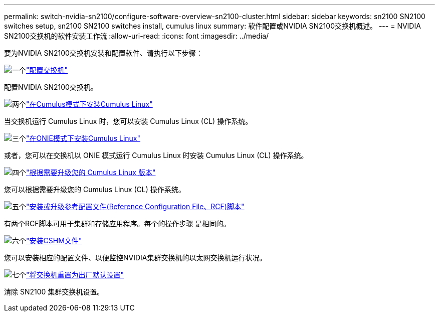 ---
permalink: switch-nvidia-sn2100/configure-software-overview-sn2100-cluster.html 
sidebar: sidebar 
keywords: sn2100 SN2100 switches setup, sn2100 SN2100 switches install, cumulus linux 
summary: 软件配置或NVIDIA SN2100交换机概述。 
---
= NVIDIA SN2100交换机的软件安装工作流
:allow-uri-read: 
:icons: font
:imagesdir: ../media/


[role="lead"]
要为NVIDIA SN2100交换机安装和配置软件、请执行以下步骤：

.image:https://raw.githubusercontent.com/NetAppDocs/common/main/media/number-1.png["一个"]link:configure-sn2100-cluster.html["配置交换机"]
[role="quick-margin-para"]
配置NVIDIA SN2100交换机。

.image:https://raw.githubusercontent.com/NetAppDocs/common/main/media/number-2.png["两个"]link:install-cumulus-mode-sn2100-cluster.html["在Cumulus模式下安装Cumulus Linux"]
[role="quick-margin-para"]
当交换机运行 Cumulus Linux 时，您可以安装 Cumulus Linux (CL) 操作系统。

.image:https://raw.githubusercontent.com/NetAppDocs/common/main/media/number-3.png["三个"]link:install-onie-mode-sn2100-cluster.html["在ONIE模式下安装Cumulus Linux"]
[role="quick-margin-para"]
或者，您可以在交换机以 ONIE 模式运行 Cumulus Linux 时安装 Cumulus Linux (CL) 操作系统。

.image:https://raw.githubusercontent.com/NetAppDocs/common/main/media/number-4.png["四个"]link:upgrade-cl-version.html["根据需要升级您的 Cumulus Linux 版本"]
[role="quick-margin-para"]
您可以根据需要升级您的 Cumulus Linux (CL) 操作系统。

.image:https://raw.githubusercontent.com/NetAppDocs/common/main/media/number-5.png["五个"]link:install-rcf-sn2100-cluster.html["安装或升级参考配置文件(Reference Configuration File、RCF)脚本"]
[role="quick-margin-para"]
有两个RCF脚本可用于集群和存储应用程序。每个的操作步骤 是相同的。

.image:https://raw.githubusercontent.com/NetAppDocs/common/main/media/number-6.png["六个"]link:setup-install-cshm-file.html["安装CSHM文件"]
[role="quick-margin-para"]
您可以安装相应的配置文件、以便监控NVIDIA集群交换机的以太网交换机运行状况。

.image:https://raw.githubusercontent.com/NetAppDocs/common/main/media/number-7.png["七个"]link:reset-switch-sn2100.html["将交换机重置为出厂默认设置"]
[role="quick-margin-para"]
清除 SN2100 集群交换机设置。
